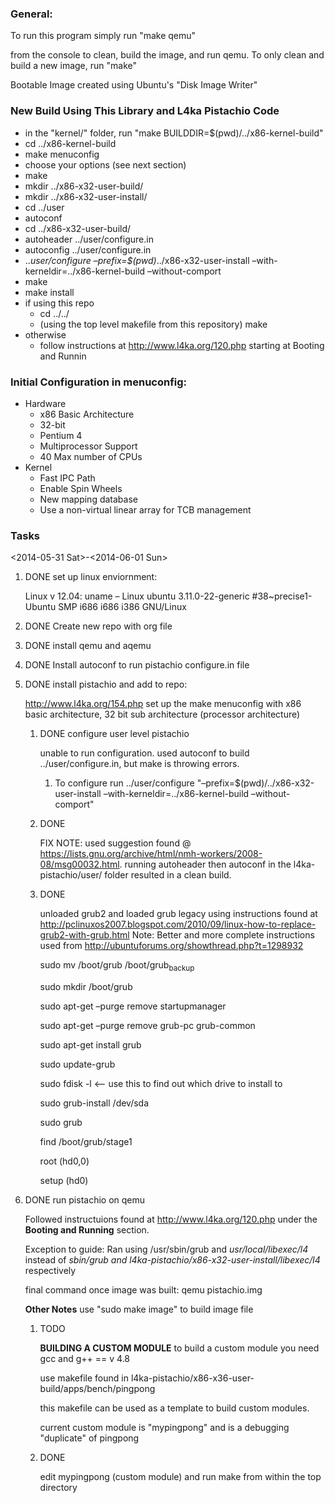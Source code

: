 #+Author: Matt Scaperoth
#+EMAIL: mscapero@gwu.edu
#+STARTUP: showall
     
*** General:       
To run this program simply run "make qemu"      
         
from the console to clean, build the image, and run qemu.      
To only clean and build a new image, run "make"         
      
Bootable Image created using Ubuntu's "Disk Image Writer"     
     
*** New Build Using This Library and L4ka Pistachio Code       
     
	* in the "kernel/" folder, run "make BUILDDIR=$(pwd)/../x86-kernel-build"    
	* cd ../x86-kernel-build    
	* make menuconfig     
	* choose your options (see next section)      
	* make    
	* mkdir ../x86-x32-user-build/    
	* mkdir ../x86-x32-user-install/    
	* cd ../user    
	* autoconf    
	* cd ../x86-x32-user-build/    
	* autoheader ../user/configure.in     
	* autoconfig ../user/configure.in    
	* ../user/configure --prefix=$(pwd)/../x86-x32-user-install --with-kerneldir=../x86-kernel-build --without-comport     
	* make     
	* make install     
	* if using this repo
		+ cd ../../
		+ (using the top level makefile from this repository) make     
	* otherwise
		+ follow instructions at http://www.l4ka.org/120.php starting at Booting and Runnin

*** Initial Configuration in menuconfig:
	* Hardware
		+ x86 Basic Architecture
		+ 32-bit
		+ Pentium 4
		+ Multiprocessor Support
		+ 40 Max number of CPUs
	* Kernel
		+ Fast IPC Path
		+ Enable Spin Wheels
		+ New mapping database
		+ Use a non-virtual linear array for TCB management

*** Tasks
<2014-05-31 Sat>-<2014-06-01 Sun>
**** DONE set up linux enviornment: 
Linux v 12.04: uname -- Linux ubuntu 3.11.0-22-generic #38~precise1-Ubuntu SMP i686 i686 i386 GNU/Linux 
**** DONE Create new repo with org file
**** DONE install qemu and aqemu
**** DONE Install autoconf to run pistachio configure.in file
**** DONE install pistachio and add to repo: 
http://www.l4ka.org/154.php
set up the make menuconfig with x86 basic architecture, 32 bit sub architecture (processor architecture)      
    
***** DONE configure user level pistachio
unable to run configuration. used autoconf to build ../user/configure.in, but make is throwing errors.      
      
****** To configure run ../user/configure "--prefix=$(pwd)/../x86-x32-user-install --with-kerneldir=../x86-kernel-build --without-comport"      
        
***** DONE
FIX NOTE: used suggestion found @ https://lists.gnu.org/archive/html/nmh-workers/2008-08/msg00032.html. running autoheader then autoconf in the l4ka-pistachio/user/ folder resulted in a clean build.

***** DONE 
unloaded grub2 and loaded grub legacy using instructions found at http://pclinuxos2007.blogspot.com/2010/09/linux-how-to-replace-grub2-with-grub.html      
Note: Better and more complete instructions used from http://ubuntuforums.org/showthread.php?t=1298932     
        
sudo mv /boot/grub /boot/grub_backup      

sudo mkdir /boot/grub      

sudo apt-get --purge remove startupmanager     

sudo apt-get --purge remove grub-pc grub-common    

sudo apt-get install grub     

sudo update-grub      

sudo fdisk -l <-- use this to find out which drive to install to     

sudo grub-install /dev/sda      

sudo grub      

find /boot/grub/stage1     

root (hd0,0)         

setup (hd0)         

**** DONE run pistachio on qemu      
Followed instructuions found at http://www.l4ka.org/120.php under the *Booting and Running* section.     

Exception to guide: Ran using /usr/sbin/grub and /usr/local/libexec/l4/ instead of /sbin/grub and l4ka-pistachio/x86-x32-user-install/libexec/l4/ respectively
     
final command once image was built: qemu pistachio.img   
    
*Other Notes*      
use "sudo make image" to build image file

***** TODO       
       
*BUILDING A CUSTOM MODULE*       
to build a custom module you need gcc and g++ == v 4.8        
    
use makefile found in l4ka-pistachio/x86-x36-user-build/apps/bench/pingpong       
    
this makefile can be used as a template to build custom modules.      
     
current custom module is "mypingpong" and is a debugging "duplicate" of pingpong      

***** DONE     
edit mypingpong (custom module) and run make from within the top directory     

